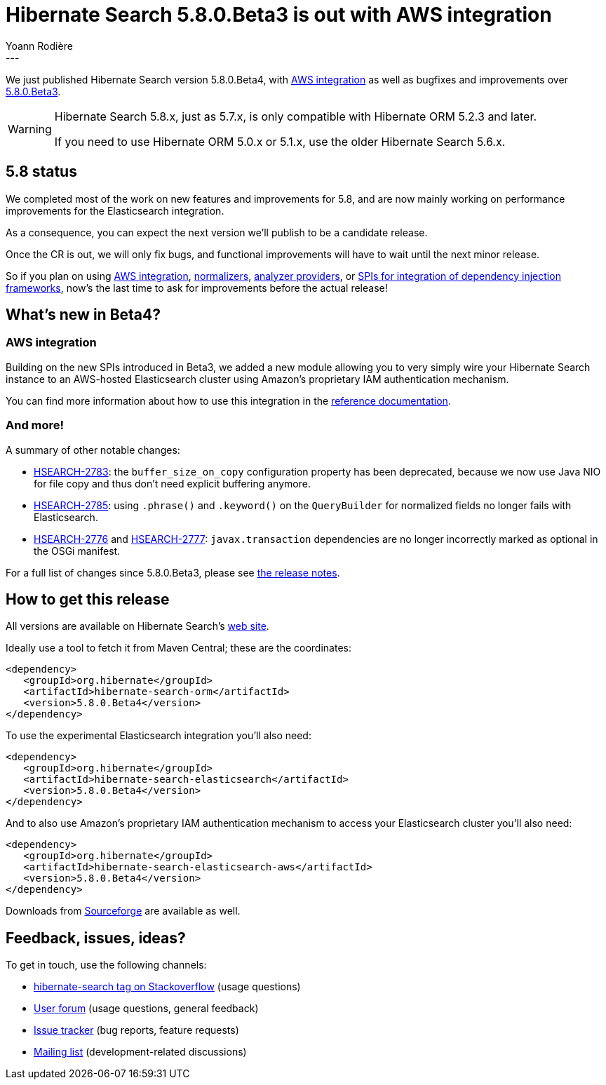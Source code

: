 = Hibernate Search 5.8.0.Beta3 is out with AWS integration
Yoann Rodière
:awestruct-tags: [ "Hibernate Search", "Elasticsearch", "Releases" ]
:awestruct-layout: blog-post
---

We just published Hibernate Search version 5.8.0.Beta4,
with <<aws-integration,AWS integration>>
as well as bugfixes and improvements over http://in.relation.to/2017/06/13/hibernate-search-5-8-0-Beta3/[5.8.0.Beta3].

[WARNING]
====
Hibernate Search 5.8.x, just as 5.7.x, is only compatible with Hibernate ORM 5.2.3 and later.

If you need to use Hibernate ORM 5.0.x or 5.1.x, use the older Hibernate Search 5.6.x.
====

== 5.8 status

We completed most of the work on new features and improvements for 5.8,
and are now mainly working on performance improvements for the Elasticsearch integration.

As a consequence, you can expect the next version we'll publish to be a candidate release.

Once the CR is out, we will only fix bugs,
and functional improvements will have to wait until the next minor release.

So if you plan on using <<aws-integration,AWS integration>>,
http://in.relation.to/2017/06/13/hibernate-search-5-8-0-Beta3/#normalizers[normalizers],
http://in.relation.to/2017/06/13/hibernate-search-5-8-0-Beta3/#analyzer-providers[analyzer providers],
or http://in.relation.to/2017/06/13/hibernate-search-5-8-0-Beta3/#bean-resolver[SPIs for integration of dependency injection frameworks],
now's the last time to ask for improvements before the actual release!

== What's new in Beta4?

[[aws-integration]]
=== AWS integration

Building on the new SPIs introduced in Beta3,
we added a new module allowing you to very simply wire your Hibernate Search instance
to an AWS-hosted Elasticsearch cluster using Amazon's proprietary IAM authentication mechanism. 

You can find more information about how to use this integration in the
https://docs.jboss.org/hibernate/search/5.8/reference/en-US/html_single/#elasticsearch-integration-configuration-aws[reference documentation].

=== And more!

A summary of other notable changes:

 * https://hibernate.atlassian.net/browse/HSEARCH-2783[HSEARCH-2783]: the `buffer_size_on_copy` configuration
   property has been deprecated, because we now use Java NIO for file copy and thus don't need explicit buffering anymore.
 * https://hibernate.atlassian.net/browse/HSEARCH-2785[HSEARCH-2785]: using `.phrase()` and `.keyword()`
   on the `QueryBuilder` for normalized fields no longer fails with Elasticsearch.
 * https://hibernate.atlassian.net/browse/HSEARCH-2776[HSEARCH-2776] and https://hibernate.atlassian.net/browse/HSEARCH-2777[HSEARCH-2777]:
   `javax.transaction` dependencies are no longer incorrectly marked as optional in the OSGi manifest.

For a full list of changes since 5.8.0.Beta3, please see https://hibernate.atlassian.net/secure/ReleaseNote.jspa?projectId=10061&version=29600[the release notes].

== How to get this release

All versions are available on Hibernate Search's http://hibernate.org/search/[web site].

Ideally use a tool to fetch it from Maven Central; these are the coordinates:

====
[source, XML]
----
<dependency>
   <groupId>org.hibernate</groupId>
   <artifactId>hibernate-search-orm</artifactId>
   <version>5.8.0.Beta4</version>
</dependency>
----
====

To use the experimental Elasticsearch integration you'll also need:

====
[source, XML]
----
<dependency>
   <groupId>org.hibernate</groupId>
   <artifactId>hibernate-search-elasticsearch</artifactId>
   <version>5.8.0.Beta4</version>
</dependency>
----
====

And to also use Amazon's proprietary IAM authentication mechanism to access your Elasticsearch cluster you'll also need:

====
[source, XML]
----
<dependency>
   <groupId>org.hibernate</groupId>
   <artifactId>hibernate-search-elasticsearch-aws</artifactId>
   <version>5.8.0.Beta4</version>
</dependency>
----
====

Downloads from https://sourceforge.net/projects/hibernate/files/hibernate-search/[Sourceforge] are available as well.

== Feedback, issues, ideas?

To get in touch, use the following channels:

* http://stackoverflow.com/questions/tagged/hibernate-search[hibernate-search tag on Stackoverflow] (usage questions)
* https://forum.hibernate.org/viewforum.php?f=9[User forum] (usage questions, general feedback)
* https://hibernate.atlassian.net/browse/HSEARCH[Issue tracker] (bug reports, feature requests)
* http://lists.jboss.org/pipermail/hibernate-dev/[Mailing list] (development-related discussions)
